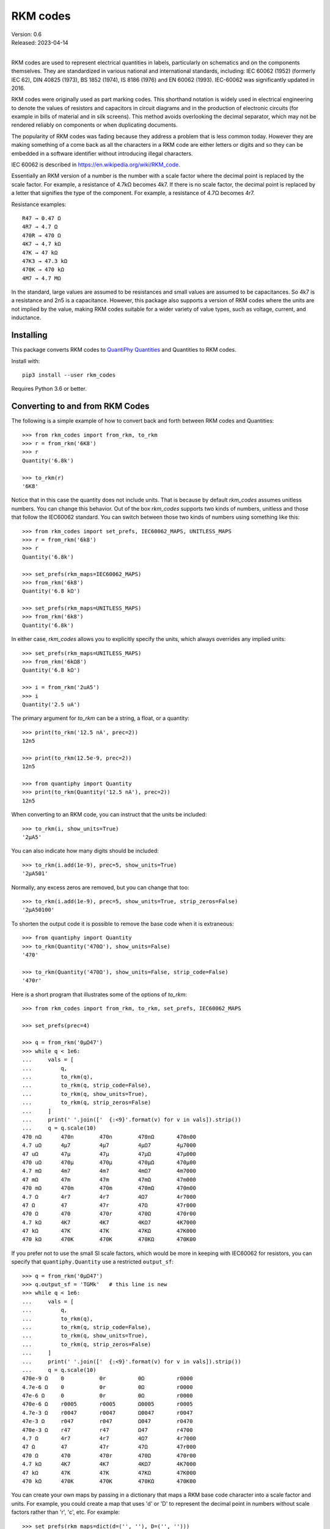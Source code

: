.. initialize RKM codes

    >>> from rkm_codes import set_prefs
    >>> set_prefs(
    ...     rkm_maps=None, units_to_rkm_base_code=None, map_sf=None,
    ...     show_units=None, strip_zeros=None, minus_sign=None, prec=None
    ... )

RKM codes
=========

| Version: 0.6
| Released: 2023-04-14
|

.. image:: https://pepy.tech/badge/rkm_codes/month
    :target: https://pepy.tech/project/rkm_codes

..  image:: https://github.com/KenKundert/rkm_codes/actions/workflows/build.yaml/badge.svg
    :target: https://github.com/KenKundert/rkm_codes/actions/workflows/build.yaml

.. image:: https://img.shields.io/coveralls/KenKundert/rkm_codes.svg
    :target: https://coveralls.io/r/KenKundert/rkm_codes

.. image:: https://img.shields.io/pypi/v/rkm_codes.svg
    :target: https://pypi.python.org/pypi/rkm_codes

.. image:: https://img.shields.io/pypi/pyversions/rkm_codes.svg
    :target: https://pypi.python.org/pypi/rkm_codes/

RKM codes are used to represent electrical quantities in labels, particularly on
schematics and on the components themselves.  They are standardized in various
national and international standards, including: IEC 60062 (1952) (formerly IEC 62),
DIN 40825 (1973), BS 1852 (1974), IS 8186 (1976) and EN 60062 (1993).
IEC-60062 was significantly updated in 2016.

RKM codes were originally used as part marking codes.  This shorthand
notation is widely used in electrical engineering to denote the values of
resistors and capacitors in circuit diagrams and in the production of electronic
circuits (for example in bills of material and in silk screens). This method
avoids overlooking the decimal separator, which may not be rendered reliably on
components or when duplicating documents.

The popularity of RKM codes was fading because they address a problem that is 
less common today. However they are making something of a come back as all the 
characters in a RKM code are either letters or digits and so they can be 
embedded in a software identifier without introducing illegal characters.

IEC 60062 is described in https://en.wikipedia.org/wiki/RKM_code.

Essentially an RKM version of a number is the number with a scale factor where
the decimal point is replaced by the scale factor. For example, a resistance of
4.7kΩ becomes 4k7. If there is no scale factor, the decimal point is replaced by
a letter that signifies the type of the component.  For example, a resistance of
4.7Ω becomes 4r7.

Resistance examples::

    R47 → 0.47 Ω
    4R7 → 4.7 Ω
    470R → 470 Ω
    4K7 → 4.7 kΩ
    47K → 47 kΩ
    47K3 → 47.3 kΩ
    470K → 470 kΩ
    4M7 → 4.7 MΩ

In the standard, large values are assumed to be resistances and small values are
assumed to be capacitances.  So 4k7 is a resistance and 2n5 is a capacitance.
However, this package also supports a version of RKM codes where the units are
not implied by the value, making RKM codes suitable for a wider variety of value
types, such as voltage, current, and inductance.


Installing
----------

This package converts RKM codes to `QuantiPhy Quantities
<https://quantiphy.readthedocs.io>`_ and Quantities to RKM codes.

Install with::

    pip3 install --user rkm_codes

Requires Python 3.6 or better.


Converting to and from RKM Codes
--------------------------------

The following is a simple example of how to convert back and forth between RKM
codes and Quantities::

    >>> from rkm_codes import from_rkm, to_rkm
    >>> r = from_rkm('6K8')
    >>> r
    Quantity('6.8k')

    >>> to_rkm(r)
    '6K8'

Notice that in this case the quantity does not include units. That is because by
default *rkm_codes* assumes unitless numbers. You can change this behavior.  Out
of the box *rkm_codes* supports two kinds of numbers, unitless and those that
follow the IEC60062 standard. You can switch between those two kinds of numbers
using something like this::

    >>> from rkm_codes import set_prefs, IEC60062_MAPS, UNITLESS_MAPS
    >>> r = from_rkm('6k8')
    >>> r
    Quantity('6.8k')

    >>> set_prefs(rkm_maps=IEC60062_MAPS)
    >>> from_rkm('6k8')
    Quantity('6.8 kΩ')

    >>> set_prefs(rkm_maps=UNITLESS_MAPS)
    >>> from_rkm('6k8')
    Quantity('6.8k')

In either case, *rkm_codes* allows you to explicitly specify the units, which
always overrides any implied units::

    >>> set_prefs(rkm_maps=UNITLESS_MAPS)
    >>> from_rkm('6kΩ8')
    Quantity('6.8 kΩ')

    >>> i = from_rkm('2uA5')
    >>> i
    Quantity('2.5 uA')

The primary argument for *to_rkm* can be a string, a float, or a quantity::

    >>> print(to_rkm('12.5 nA', prec=2))
    12n5

    >>> print(to_rkm(12.5e-9, prec=2))
    12n5

    >>> from quantiphy import Quantity
    >>> print(to_rkm(Quantity('12.5 nA'), prec=2))
    12n5

When converting to an RKM code, you can instruct that the units be included::

    >>> to_rkm(i, show_units=True)
    '2µA5'

You can also indicate how many digits should be included::

    >>> to_rkm(i.add(1e-9), prec=5, show_units=True)
    '2µA501'

Normally, any excess zeros are removed, but you can change that too::

    >>> to_rkm(i.add(1e-9), prec=5, show_units=True, strip_zeros=False)
    '2µA50100'

To shorten the output code it is possible to remove the base code when it is
extraneous::

    >>> from quantiphy import Quantity
    >>> to_rkm(Quantity('470Ω'), show_units=False)
    '470'

    >>> to_rkm(Quantity('470Ω'), show_units=False, strip_code=False)
    '470r'

Here is a short program that illustrates some of the options of *to_rkm*::

    >>> from rkm_codes import from_rkm, to_rkm, set_prefs, IEC60062_MAPS

    >>> set_prefs(prec=4)

    >>> q = from_rkm('0μΩ47')
    >>> while q < 1e6:
    ...     vals = [
    ...         q,
    ...         to_rkm(q),
    ...         to_rkm(q, strip_code=False),
    ...         to_rkm(q, show_units=True),
    ...         to_rkm(q, strip_zeros=False)
    ...     ]
    ...     print(' '.join(['  {:<9}'.format(v) for v in vals]).strip())
    ...     q = q.scale(10)
    470 nΩ      470n        470n        470nΩ       470n00
    4.7 uΩ      4µ7         4µ7         4µΩ7        4µ7000
    47 uΩ       47µ         47µ         47µΩ        47µ000
    470 uΩ      470µ        470µ        470µΩ       470µ00
    4.7 mΩ      4m7         4m7         4mΩ7        4m7000
    47 mΩ       47m         47m         47mΩ        47m000
    470 mΩ      470m        470m        470mΩ       470m00
    4.7 Ω       4r7         4r7         4Ω7         4r7000
    47 Ω        47          47r         47Ω         47r000
    470 Ω       470         470r        470Ω        470r00
    4.7 kΩ      4K7         4K7         4KΩ7        4K7000
    47 kΩ       47K         47K         47KΩ        47K000
    470 kΩ      470K        470K        470KΩ       470K00

If you prefer not to use the small SI scale factors, which would be more in
keeping with IEC60062 for resistors, you can specify that ``quantiphy.Quantity``
use a restricted ``output_sf``::

    >>> q = from_rkm('0μΩ47')
    >>> q.output_sf = 'TGMk'   # this line is new
    >>> while q < 1e6:
    ...     vals = [
    ...         q,
    ...         to_rkm(q),
    ...         to_rkm(q, strip_code=False),
    ...         to_rkm(q, show_units=True),
    ...         to_rkm(q, strip_zeros=False)
    ...     ]
    ...     print(' '.join(['  {:<9}'.format(v) for v in vals]).strip())
    ...     q = q.scale(10)
    470e-9 Ω    0           0r          0Ω          r0000
    4.7e-6 Ω    0           0r          0Ω          r0000
    47e-6 Ω     0           0r          0Ω          r0000
    470e-6 Ω    r0005       r0005       Ω0005       r0005
    4.7e-3 Ω    r0047       r0047       Ω0047       r0047
    47e-3 Ω     r047        r047        Ω047        r0470
    470e-3 Ω    r47         r47         Ω47         r4700
    4.7 Ω       4r7         4r7         4Ω7         4r7000
    47 Ω        47          47r         47Ω         47r000
    470 Ω       470         470r        470Ω        470r00
    4.7 kΩ      4K7         4K7         4KΩ7        4K7000
    47 kΩ       47K         47K         47KΩ        47K000
    470 kΩ      470K        470K        470KΩ       470K00

You can create your own maps by passing in a dictionary that maps a RKM base
code character into a scale factor and units. For example, you could create
a map that uses 'd' or 'D' to represent the decimal point in numbers without
scale factors rather than 'r', 'c', etc.  For example::

    >>> set_prefs(rkm_maps=dict(d=('', ''), D=('', '')))
    >>> from_rkm('6d8')
    Quantity('6.8')

    >>> from_rkm('2d5')
    Quantity('2.5')

Passing *None* for the value of a map returns it to its default value.

If *rkm_codes* encounters a RKM base code character that is not in the map, it
simply uses that character. In this way, scale factors are handled::

    >>> from_rkm('6k8')
    Quantity('6.8k')

When converting from Quantities to RKM codes, you can override the default
mappings from units to RKM base code characters. The default mapping maps 'Ω'
and 'Ohm' to 'r', 'F' to 'c', 'H' to 'l', 'V' to 'v', and 'A' to 'i'.  However,
you may prefer uppercase base characters, which is more in alignment with the
original standard. To get that, you can use something like this::

    >>> rkm_base_code_mappings = {
    ...     'Ω': 'R',
    ...     'Ohm': 'R',
    ...     'F': 'C',
    ...     'H': 'L',
    ...     'V': 'V',
    ...     'A': 'I',
    ... }
    >>> set_prefs(rkm_maps=IEC60062_MAPS, units_to_rkm_base_code=rkm_base_code_mappings)
    >>> r = from_rkm('k0012')
    >>> to_rkm(r)
    '1R2'

You can control the scale factors used by to_rkm() by setting *map_sf* using
*set_prefs*. The default maps 'u' to 'μ' and 'k' to 'K'. You might wish to
prevent the use of 'μ' while retaining the use of 'K', which you can do with::

    >>> set_prefs(map_sf=dict(u='µ'))
    >>> c = from_rkm('5u')
    >>> to_rkm(c)
    '5µ'


Finding RKM Codes
-----------------

*find_rkm* is available for finding the RKM codes embedded in text strings.
Using it, you can iterate through all the numbers specified using RKM::

    >>> from rkm_codes import find_rkm

    >>> text = '''
    ...     An RKM code that may include explicitly specified. Examples of
    ...     acceptable RKM codes for resistance include:   R47 (0.47 Ω), 4R7
    ...     (4.7 Ω), 470R (470 Ω), 4K7 (4.7 kΩ), 47K (47 kΩ), 47K3 (47.3 kΩ),
    ...     470K (470 kΩ), and 4M7 (4.7 MΩ).
    ... '''
    >>> for num in find_rkm(text):
    ...     print(num)
    470 mΩ
    4.7 Ω
    470 Ω
    4.7 kΩ
    47 kΩ
    47.3 kΩ
    470 kΩ
    4.7 MΩ

When the RKM code is not isolated by punctuation or spaces it can get confused
by leading and trailing text.  You can often resolve this issue by restricting
the matches to either the leading or trailing digit forms of the RKM code. Do so
by specifying either 'ld' or 'td' as a second argument.  For example::

    >>> for num in find_rkm('sink200nA'):
    ...     print(num)
    200 msink

    >>> for num in find_rkm('sink200nA', 'ld'):
    ...     print(num)
    200 nA


Pin Name Generator Example
--------------------------

As a practical example of the use of RKM codes, imagine wanting a program that
creates pin names for an electrical circuit based on a naming convention.  It
would take a table of pin characteristics that are used to create the names.
For example::

    >>> from quantiphy import Quantity
    >>> from rkm_codes import to_rkm, set_prefs as set_rkm_prefs

    >>> pins = [
    ...     dict(kind='ibias', direction='out', polarity='sink', dest='dac', value='250nA'),
    ...     dict(kind='ibias', direction='out', polarity='src', dest='rampgen', value='2.5μA'),
    ...     dict(kind='vref', direction='out', dest='dac', value='1.25V'),
    ...     dict(kind='vdda', direction='in', value='2.5V'),
    ... ]
    >>> set_rkm_prefs(map_sf={}, units_to_rkm_base_code=None, show_units=True, prec=2)

    >>> for pin in pins:
    ...     components = []
    ...     if 'value' in pin:
    ...         pin['VALUE'] = to_rkm(Quantity(pin['value']))
    ...     for name in ['dest', 'kind', 'direction', 'VALUE', 'polarity']:
    ...         if name in pin:
    ...             components.append(pin[name])
    ...     print('_'.join(components))
    dac_ibias_out_250nA_sink
    rampgen_ibias_out_2uA5_src
    dac_vref_out_1V25
    vdda_in_2V5


Releases
--------

**Latest development release**:
    | Version: 0.6
    | Released: 2023-04-14
    - Suppress *rkm_code*’s use of the new SI scale factor in `QuantiPhy 
      <https://quantiphy.readthedocs.io>`_ so that ``R`` is no longer treated as 
      a scale factor when using the latest version of *QuantiPhy*.

**0.5 (2020-02-01)**:
    - Allow argument to *to_rkm()* to be a string or simple number
    - Added *strip_code* preference
    - With small numbers show 0 rather than exponent

**0.4 (2019-08-29)**:
    - added *find_rkm()*

**0.3 (2019-08-23)**:
    - move the units to the middle of the number with the scale factor
    - added support for signed numbers
    - added *show_units*, *strip_zeros*, *minus_sign*, and *prec* to preferences
    - this release is not backward compatible; units at the end of the number
      are no longer supported

**0.2 (2018-09-14)**:
    - fixed issue in *set_prefs()*

**0.1 (2018-09-12)**:
    - initial release


